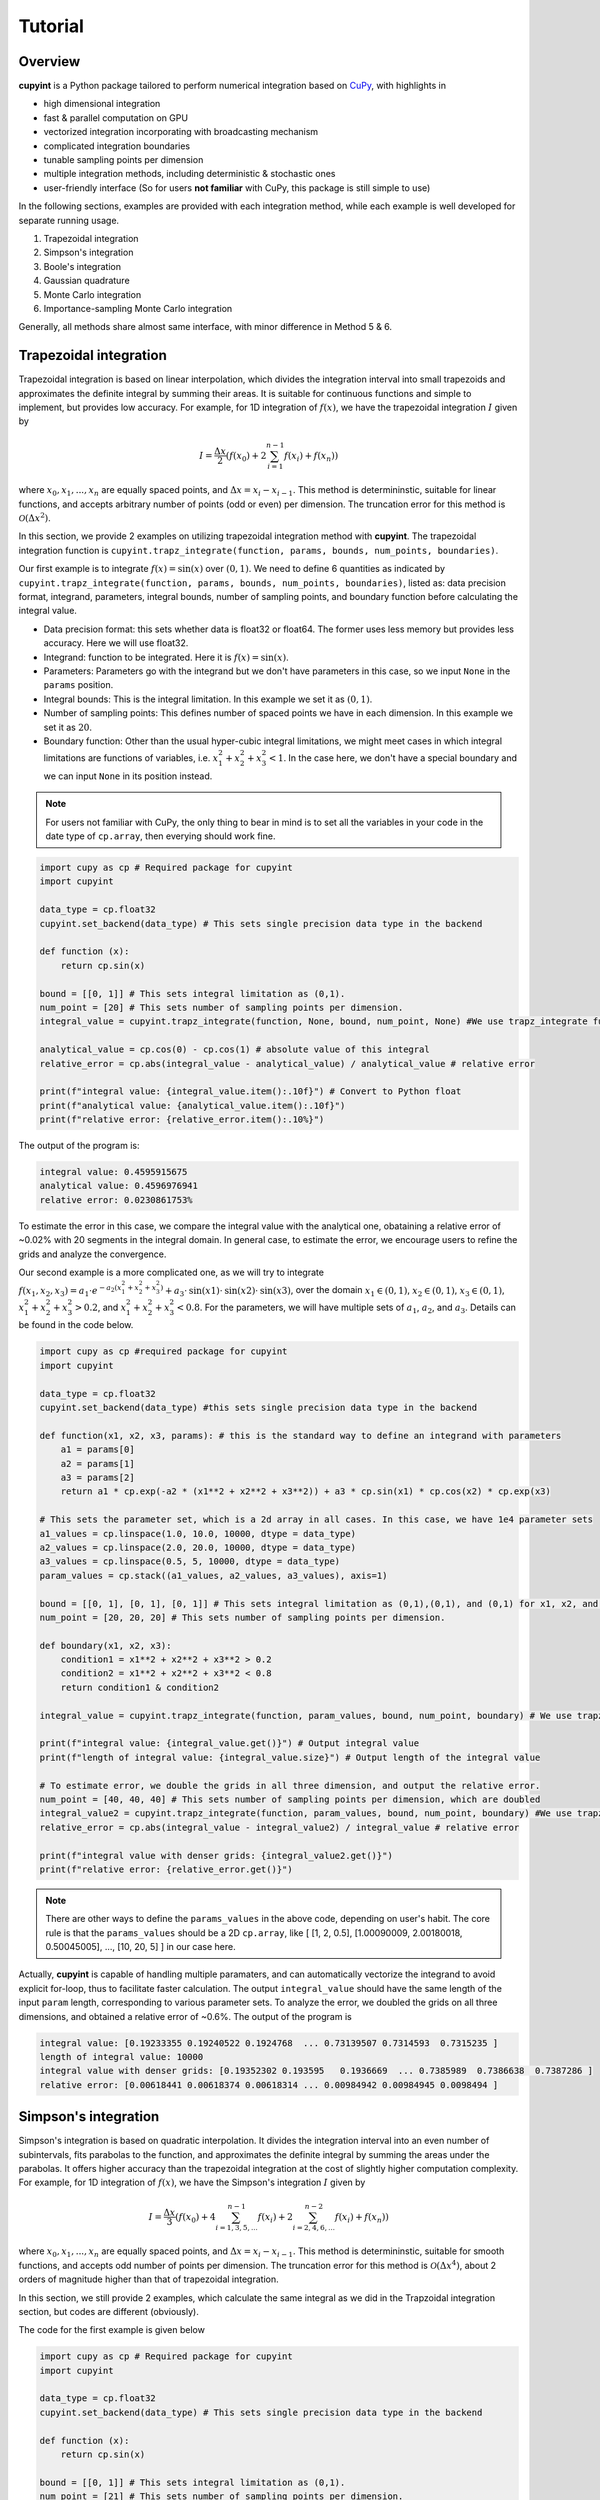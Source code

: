 Tutorial
=====

Overview
--------
**cupyint** is a Python package tailored to perform numerical integration based on `CuPy <https://cupy.dev/>`_, with highlights in

* high dimensional integration  
* fast & parallel computation on GPU  
* vectorized integration incorporating with broadcasting mechanism  
* complicated integration boundaries  
* tunable sampling points per dimension  
* multiple integration methods, including deterministic & stochastic ones  
* user-friendly interface  (So for users **not familiar** with CuPy, this package is still simple to use)


In the following sections, examples are provided with each integration method, while each example is well developed for separate running usage.

1. Trapezoidal integration  
2. Simpson's integration  
3. Boole's integration  
4. Gaussian quadrature  
5. Monte Carlo integration  
6. Importance-sampling Monte Carlo integration  

Generally, all methods share almost same interface, with minor difference in Method 5 & 6.

Trapezoidal integration
--------
 
Trapezoidal integration is based on linear interpolation, which divides the integration interval into small trapezoids and approximates the definite integral by summing their areas. It is suitable for continuous functions and simple to implement, but provides low accuracy. For example, for 1D integration of :math:`f(x)`, we have the trapezoidal integration :math:`I` given by

.. math::

   I = \frac{\Delta x}{2} \left( f(x_0) + 2\sum_{i=1}^{n-1} f(x_i) + f(x_n) \right)

where :math:`x_0, x_1,...,x_n` are equally spaced points, and :math:`\Delta x=x_i-x_{i-1}`. This method is determininstic, suitable for linear functions, and accepts arbitrary number of points (odd or even) per dimension. The truncation error for this method is :math:`\mathcal{O}(\Delta x^2)`.

In this section, we provide 2 examples on utilizing trapezoidal integration method with **cupyint**. The trapezoidal integration function is ``cupyint.trapz_integrate(function, params, bounds, num_points, boundaries)``.

Our first example is to integrate :math:`f(x)=\mathrm{sin}(x)` over :math:`(0,1)`. We need to define 6 quantities as indicated by ``cupyint.trapz_integrate(function, params, bounds, num_points, boundaries)``, listed as: data precision format, integrand, parameters, integral bounds, number of sampling points, and boundary function before calculating the integral value.  

* Data precision format: this sets whether data is float32 or float64. The former uses less memory but provides less accuracy. Here we will use float32.  
* Integrand: function to be integrated. Here it is :math:`f(x)=\mathrm{sin}(x)`.  
* Parameters: Parameters go with the integrand but we don't have parameters in this case, so we input ``None`` in the ``params`` position.   
* Integral bounds: This is the integral limitation. In this example we set it as :math:`(0,1)`.  
* Number of sampling points: This defines number of spaced points we have in each dimension. In this example we set it as :math:`20`.  
* Boundary function: Other than the usual hyper-cubic integral limitations, we might meet cases in which integral limitations are functions of variables, i.e. :math:`x_1^2+x_2^2+x_3^2<1`. In the case here, we don't have a special boundary and we can input ``None`` in its position instead. 

.. note::

    For users not familiar with CuPy, the only thing to bear in mind is to set all the variables in your code in the date type of ``cp.array``, then everying should work fine.

.. code-block:: python

  import cupy as cp # Required package for cupyint
  import cupyint

  data_type = cp.float32
  cupyint.set_backend(data_type) # This sets single precision data type in the backend

  def function (x):
      return cp.sin(x)

  bound = [[0, 1]] # This sets integral limitation as (0,1).
  num_point = [20] # This sets number of sampling points per dimension.
  integral_value = cupyint.trapz_integrate(function, None, bound, num_point, None) #We use trapz_integrate function

  analytical_value = cp.cos(0) - cp.cos(1) # absolute value of this integral
  relative_error = cp.abs(integral_value - analytical_value) / analytical_value # relative error

  print(f"integral value: {integral_value.item():.10f}") # Convert to Python float
  print(f"analytical value: {analytical_value.item():.10f}") 
  print(f"relative error: {relative_error.item():.10%}")

The output of the program is:

.. code-block:: none 

  integral value: 0.4595915675
  analytical value: 0.4596976941
  relative error: 0.0230861753%

To estimate the error in this case, we compare the integral value with the analytical one, obataining a relative error of ~0.02% with 20 segments in the integral domain. In general case, to estimate the error, we encourage users to refine the grids and analyze the convergence.


Our second example is a more complicated one, as we will try to integrate :math:`f(x_1,x_2,x_3)=a_1\cdot e^{-a_2(x_1^2+x_2^2+x_3^2)}+a_3\cdot\mathrm{sin}(x1)\cdot\mathrm{sin}(x2)\cdot\mathrm{sin}(x3)`, over the domain :math:`x_1\in (0,1)`, :math:`x_2\in (0,1)`, :math:`x_3\in (0,1)`, :math:`x_1^2+x_2^2+x_3^2>0.2`, and :math:`x_1^2+x_2^2+x_3^2<0.8`. For the parameters, we will have multiple sets of :math:`a_1`, :math:`a_2`, and :math:`a_3`. Details can be found in the code below.

.. code-block:: python  

  import cupy as cp #required package for cupyint
  import cupyint
  
  data_type = cp.float32
  cupyint.set_backend(data_type) #this sets single precision data type in the backend
  
  def function(x1, x2, x3, params): # this is the standard way to define an integrand with parameters
      a1 = params[0]
      a2 = params[1]
      a3 = params[2]
      return a1 * cp.exp(-a2 * (x1**2 + x2**2 + x3**2)) + a3 * cp.sin(x1) * cp.cos(x2) * cp.exp(x3)

  # This sets the parameter set, which is a 2d array in all cases. In this case, we have 1e4 parameter sets
  a1_values = cp.linspace(1.0, 10.0, 10000, dtype = data_type)
  a2_values = cp.linspace(2.0, 20.0, 10000, dtype = data_type)
  a3_values = cp.linspace(0.5, 5, 10000, dtype = data_type)
  param_values = cp.stack((a1_values, a2_values, a3_values), axis=1) 

  bound = [[0, 1], [0, 1], [0, 1]] # This sets integral limitation as (0,1),(0,1), and (0,1) for x1, x2, and x3, respectively.
  num_point = [20, 20, 20] # This sets number of sampling points per dimension.
  
  def boundary(x1, x2, x3):
      condition1 = x1**2 + x2**2 + x3**2 > 0.2
      condition2 = x1**2 + x2**2 + x3**2 < 0.8
      return condition1 & condition2
  
  integral_value = cupyint.trapz_integrate(function, param_values, bound, num_point, boundary) # We use trapz_integrate function
  
  print(f"integral value: {integral_value.get()}") # Output integral value
  print(f"length of integral value: {integral_value.size}") # Output length of the integral value

  # To estimate error, we double the grids in all three dimension, and output the relative error.
  num_point = [40, 40, 40] # This sets number of sampling points per dimension, which are doubled
  integral_value2 = cupyint.trapz_integrate(function, param_values, bound, num_point, boundary) #We use trapz_integrate function
  relative_error = cp.abs(integral_value - integral_value2) / integral_value # relative error

  print(f"integral value with denser grids: {integral_value2.get()}") 
  print(f"relative error: {relative_error.get()}")

.. note::

  There are other ways to define the ``params_values`` in the above code, depending on user's habit. The core rule is that the ``params_values`` should be a 2D ``cp.array``, like [ [1, 2, 0.5], [1.00090009, 2.00180018, 0.50045005], ..., [10, 20, 5] ] in our case here.

Actually, **cupyint** is capable of handling multiple paramaters, and can automatically vectorize the integrand to avoid explicit for-loop, thus to facilitate faster calculation. The output ``integral_value`` should have the same length of the input ``param`` length, corresponding to various parameter sets. To analyze the error, we doubled the grids on all three dimensions, and obtained a relative error of ~0.6%. The output of the program is 

.. code-block:: none  

  integral value: [0.19233355 0.19240522 0.1924768  ... 0.73139507 0.7314593  0.7315235 ]
  length of integral value: 10000
  integral value with denser grids: [0.19352302 0.193595   0.1936669  ... 0.7385989  0.7386638  0.7387286 ]
  relative error: [0.00618441 0.00618374 0.00618314 ... 0.00984942 0.00984945 0.0098494 ]


Simpson's integration
--------

Simpson's integration is based on quadratic interpolation. It divides the integration interval into an even number of subintervals, fits parabolas to the function, and approximates the definite integral by summing the areas under the parabolas. It offers higher accuracy than the trapezoidal integration at the cost of slightly higher computation complexity. For example, for 1D integration of :math:`f(x)`, we have the Simpson's integration :math:`I` given by 

.. math::

   I = \frac{\Delta x}{3} \left( f(x_0) + 4\sum_{i=1,3,5,...}^{n-1} f(x_i) + 2\sum_{i=2,4,6,...}^{n-2} f(x_i) + f(x_n) \right)

where :math:`x_0, x_1,...,x_n` are equally spaced points, and :math:`\Delta x=x_i-x_{i-1}`. This method is determininstic, suitable for smooth functions, and accepts odd number of points per dimension. The truncation error for this method is :math:`\mathcal{O}(\Delta x^4)`, about 2 orders of magnitude higher than that of trapezoidal integration. 

In this section, we still provide 2 examples, which calculate the same integral as we did in the Trapzoidal integration section, but codes are different (obviously).

The code for the first example is given below

.. code-block:: python  

  import cupy as cp # Required package for cupyint
  import cupyint
  
  data_type = cp.float32
  cupyint.set_backend(data_type) # This sets single precision data type in the backend
  
  def function (x):
      return cp.sin(x)
  
  bound = [[0, 1]] # This sets integral limitation as (0,1).
  num_point = [21] # This sets number of sampling points per dimension.
  integral_value = cupyint.simpson_integrate(function, None, bound, num_point, None) #We use simpson_integrate function
  
  analytical_value = cp.cos(0) - cp.cos(1) # absolute value of this integral
  relative_error = cp.abs(integral_value - analytical_value) / analytical_value # relative error
  
  print(f"integral value: {integral_value.item():.10f}") # Convert to Python float
  print(f"analytical value: {analytical_value.item():.10f}")
  print(f"relative error: {relative_error.item():.10%}")

The output of the program is 

.. code-block:: none 

  integral value: 0.4596977234
  analytical value: 0.4596976941
  relative error: 0.0000063644%

In the output, we see a relative error of ~0.000006% with 21 segments in the integral domain. This manifests the aforementioned higher accuracy of this method.

The code for the second example is given below

.. code-block:: python  

  import cupy as cp #required package for cupyint
  import cupyint
  
  data_type = cp.float32
  cupyint.set_backend(data_type) #this sets single precision data type in the backend
  
  def function(x1, x2, x3, params): # this is the standard way to define an integrand with parameters
      a1 = params[0]
      a2 = params[1]
      a3 = params[2]
      return a1 * cp.exp(-a2 * (x1**2 + x2**2 + x3**2)) + a3 * cp.sin(x1) * cp.cos(x2) * cp.exp(x3)
  
  # This sets the parameter set, which is a 2d array in all cases. In this case, we have 1e4 parameter sets
  a1_values = cp.linspace(1.0, 10.0, 10000, dtype = data_type)
  a2_values = cp.linspace(2.0, 20.0, 10000, dtype = data_type)
  a3_values = cp.linspace(0.5, 5, 10000, dtype = data_type)
  param_values = cp.stack((a1_values, a2_values, a3_values), axis=1)
  
  bound = [[0, 1], [0, 1], [0, 1]] # This sets integral limitation as (0,1),(0,1), and (0,1) for x1, x2, and x3, respectively.
  num_point = [21, 21, 21] # This sets number of sampling points per dimension.
  
  def boundary(x1, x2, x3):
      condition1 = x1**2 + x2**2 + x3**2 > 0.2
      condition2 = x1**2 + x2**2 + x3**2 < 0.8
      return condition1 & condition2
  
  integral_value = cupyint.simpson_integrate(function, param_values, bound, num_point, boundary) # We use simpson_integrate function
  
  print(f"integral value: {integral_value.get()}") # Output integral value
  print(f"length of integral value: {integral_value.size}") # Output length of the integral value
  
  # To estimate error, we double the grids in all three dimension, and output the relative error.
  num_point = [41, 41, 41] # This sets number of sampling points per dimension, which are doubled
  integral_value2 = cupyint.simpson_integrate(function, param_values, bound, num_point, boundary) #We use simpson_integrate function
  relative_error = cp.abs(integral_value - integral_value2) / integral_value # relative error
  
  print(f"integral value with denser grids: {integral_value2.get()}")
  print(f"relative error: {relative_error.get()}")

The output of this program is

.. code-block:: none 

  integral value: [0.19431727 0.1943896  0.19446182 ... 0.7404201  0.74048513 0.74055004]
  length of integral value: 10000
  integral value with denser grids: [0.19361119 0.19368313 0.19375499 ... 0.7396032  0.73966813 0.73973316]
  relative error: [0.00363363 0.00363427 0.00363483 ... 0.00110327 0.00110333 0.00110307]

Again, we see an improvement on the accuracy when doubling the grids.


Boole's integration
--------
Boole's integration is derived from Newton-Cotes formulas with fourth-order polynomial interpolation. It divides the integration interval into subintervals and computes the integral using a five-point interpolation formula. This method is suitable for smooth functions requiring higher precision. For example, for 1D integration of :math:`f(x)`, we have the Simpson's integration :math:`I` given by 

.. math::

  I = \frac{2\Delta x}{45} \left( 7f(x_i) + 32\sum_{i=1,5,9,...}^{4N-3} f(x_i) + 12\sum_{i=2,6,10,...}^{4N-2} f(x_i) + 32\sum_{i=3,7,11,...}^{4N-1} f(x_i) + 14\sum_{i=4,8,12,...}^{4N-4} f(x_i) + 7f(x_{n}) \right)


where :math:`x_0, x_1,...,x_n` are equally spaced points, :math:`\Delta x=x_i-x_{i-1}`, and :math:`N` is an integer. This method is determininstic, suitable for smooth functions, and accepts :math:`4N+1` number of points per dimension, where :math:`N` is an integer. The truncation error for this method is :math:`\mathcal{O}(\Delta x^6)`.

In this section, we still provide 2 examples, which calculate the same integral as we did in the Trapzoidal integration section, but codes are different (obviously).

The code for the first example is given below

.. code-block:: python  

  import cupy as cp # Required package for cupyint
  import cupyint
  
  data_type = cp.float32
  cupyint.set_backend(data_type) # This sets single precision data type in the backend
  
  def function (x):
      return cp.sin(x)
  
  bound = [[0, 1]] # This sets integral limitation as (0,1).
  num_point = [21] # This sets number of sampling points per dimension.
  integral_value = cupyint.booles_integrate(function, None, bound, num_point, None) #We use booles_integrate function
  
  analytical_value = cp.cos(0) - cp.cos(1) # absolute value of this integral
  relative_error = cp.abs(integral_value - analytical_value) / analytical_value # relative error
  
  print(f"integral value: {integral_value.item():.10f}") # Convert to Python float
  print(f"analytical value: {analytical_value.item():.10f}")
  print(f"relative error: {relative_error.item():.10%}")

The output of the program is 

.. code-block:: none 

  integral value: 0.4596976936
  analytical value: 0.4596976941
  relative error: 0.0000001187%

In the output, we see a relative error of ~0.00000011% with 21 segments in the integral domain. This manifests the aforementioned even higher accuracy of this method.

The code for the second example is given below

.. code-block:: python  

  import cupy as cp #required package for cupyint
  import cupyint
  
  data_type = cp.float32
  cupyint.set_backend(data_type) #this sets single precision data type in the backend
  
  def function(x1, x2, x3, params): # this is the standard way to define an integrand with parameters
      a1 = params[0]
      a2 = params[1]
      a3 = params[2]
      return a1 * cp.exp(-a2 * (x1**2 + x2**2 + x3**2)) + a3 * cp.sin(x1) * cp.cos(x2) * cp.exp(x3)
  
  # This sets the parameter set, which is a 2d array in all cases. In this case, we have 1e4 parameter sets
    a1_values = cp.linspace(1.0, 10.0, 10000, dtype = data_type)
    a2_values = cp.linspace(2.0, 20.0, 10000, dtype = data_type)
    a3_values = cp.linspace(0.5, 5, 10000, dtype = data_type)
    param_values = cp.stack((a1_values, a2_values, a3_values), axis=1)
    
    bound = [[0, 1], [0, 1], [0, 1]] # This sets integral limitation as (0,1),(0,1), and (0,1) for x1, x2, and x3, respectively.
    num_point = [21, 21, 21] # This sets number of sampling points per dimension.
    
    def boundary(x1, x2, x3):
        condition1 = x1**2 + x2**2 + x3**2 > 0.2
        condition2 = x1**2 + x2**2 + x3**2 < 0.8
        return condition1 & condition2
    
    integral_value = cupyint.booles_integrate(function, param_values, bound, num_point, boundary) # We use booles_integrate function
    
    print(f"integral value: {integral_value.get()}") # Output integral value
    print(f"length of integral value: {integral_value.size}") # Output length of the integral value
    
    # To estimate error, we double the grids in all three dimension, and output the relative error.
    num_point = [41, 41, 41] # This sets number of sampling points per dimension, which are doubled
    integral_value2 = cupyint.booles_integrate(function, param_values, bound, num_point, boundary) #We use booles_integrate function
    relative_error = cp.abs(integral_value - integral_value2) / integral_value # relative error
    
    print(f"integral value with denser grids: {integral_value2.get()}")
    print(f"relative error: {relative_error.get()}")

The output of this program is

.. code-block:: none 

  integral value: [0.19473471 0.19480716 0.19487953 ... 0.7423441  0.74240917 0.74247426]
  length of integral value: 10000
  integral value with denser grids: [0.19354594 0.19361784 0.19368966 ... 0.7395477  0.73961276 0.73967767]
  relative error: [0.00610456 0.00610512 0.00610568 ... 0.00376692 0.00376667 0.00376658]

Again, we see an improvement on the accuracy when doubling the grids.

Gaussian quadrature
--------

Gaussian Quadrature is an efficient numerical integration method that uses the roots of orthogonal polynomials (such as Legendre polynomials) as integration points. It approximates the integral by a weighted sum of function values at these points, achieving high accuracy with relatively few points, especially for smooth functions. In this method, we choose the Legendre polynomials as the orthogonal polynomials. The theory of this method is a little more complicated as of now. We start with the standard interval :math:`(-1,1)`, and obtained 

.. math::

  \int_{-1}^1 f(x) \approx \sum_{i=1}^n w_i f(x_i)

where :math:`x_i` are the nodes, or roots of the :math:`n-` th degree Legendre polynomial :math:`P_n(x)`, :math:`w_i` are the weights associated with each node, :math:`n` is the number of nodes, also known as the order of quadrature. Both :math:`x_i` and :math:`w_i` are precomputed, for details we suggest the users ask `DeepSeek <https://www.deepseek.com/>`_.





Monte Carlo integration
--------


Importance-sampling Monte Carlo integration  
--------





